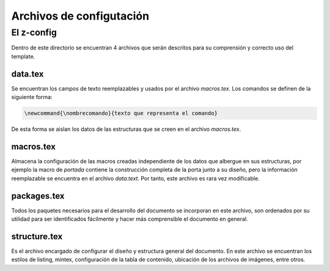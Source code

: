 =============================
Archivos de configutación
=============================
El z-config
-----------------------------
Dentro de este directorio se encuentran 4 archivos que serán descritos para su
comprensión y correcto uso del template.

data.tex
+++++++++++++++++++++++++++++
Se encuentran los campos de texto reemplazables y usados por el archivo *macros.tex*.
Los comandos se definen de la siguiente forma:

.. code-block:: LaTeX

   \newcommand{\nombrecomando}{texto que representa el comando}

De esta forma se aislan los datos de las estructuras que se creen en el archivo
*macros.tex*.

macros.tex
+++++++++++++++++++++++++++++
Almacena la configuración de las macros creadas independiente de los datos que
albergue en sus estructuras, por ejemplo la macro de *\portada* contiene la construcción
completa de la porta junto a su diseño, pero la información reemplazable se encuentra
en el archivo *data.text*. Por tanto, este archivo es rara vez modificable.

packages.tex
+++++++++++++++++++++++++++++
Todos los paquetes necesarios para el desarrollo del documento se incorporan en este
archivo, son ordenados por su utilidad para ser identificados fácilmente y hacer
más comprensible el documento en general.

structure.tex
+++++++++++++++++++++++++++++
Es el archivo encargado de configurar el diseño y estructura general del documento.
En este archivo se encuentran los estilos de listing, mintex, configuración de la
tabla de contenido, ubicación de los archivos de imágenes, entre otros.
